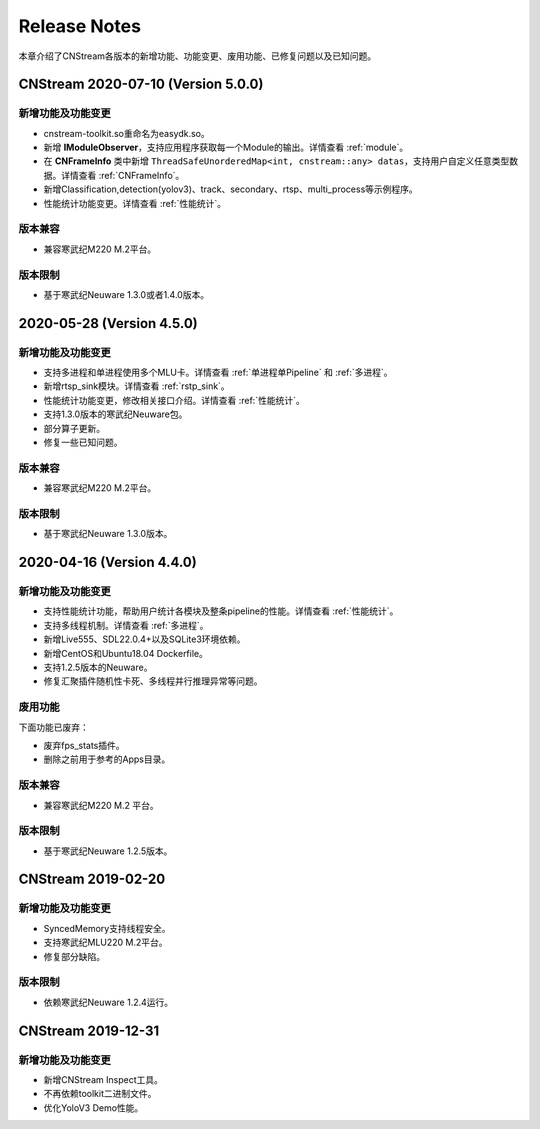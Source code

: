 Release Notes
=======================

本章介绍了CNStream各版本的新增功能、功能变更、废用功能、已修复问题以及已知问题。

CNStream 2020-07-10 (Version 5.0.0)
----------------------------------------

新增功能及功能变更
>>>>>>>>>>>>>>>>>>>>>>

- cnstream-toolkit.so重命名为easydk.so。
- 新增 **IModuleObserver**，支持应用程序获取每一个Module的输出。详情查看 :ref:`module`。
- 在 **CNFrameInfo** 类中新增 ``ThreadSafeUnorderedMap<int, cnstream::any> datas``，支持用户自定义任意类型数据。详情查看 :ref:`CNFrameInfo`。
- 新增Classification,detection(yolov3)、track、secondary、rtsp、multi_process等示例程序。
- 性能统计功能变更。详情查看 :ref:`性能统计`。
   
版本兼容
>>>>>>>>>>>>

- 兼容寒武纪M220 M.2平台。
   
版本限制
>>>>>>>>>>>>

- 基于寒武纪Neuware 1.3.0或者1.4.0版本。

2020-05-28 (Version 4.5.0)
---------------------------

新增功能及功能变更
>>>>>>>>>>>>>>>>>>>>>>

- 支持多进程和单进程使用多个MLU卡。详情查看 :ref:`单进程单Pipeline` 和 :ref:`多进程`。
- 新增rtsp_sink模块。详情查看 :ref:`rstp_sink`。
- 性能统计功能变更，修改相关接口介绍。详情查看 :ref:`性能统计`。
- 支持1.3.0版本的寒武纪Neuware包。
- 部分算子更新。
- 修复一些已知问题。

版本兼容
>>>>>>>>>>>>

- 兼容寒武纪M220 M.2平台。

版本限制
>>>>>>>>>>>>

- 基于寒武纪Neuware 1.3.0版本。

2020-04-16 (Version 4.4.0)
---------------------------

新增功能及功能变更
>>>>>>>>>>>>>>>>>>>>>>

- 支持性能统计功能，帮助用户统计各模块及整条pipeline的性能。详情查看 :ref:`性能统计`。
- 支持多线程机制。详情查看 :ref:`多进程`。
- 新增Live555、SDL22.0.4+以及SQLite3环境依赖。
- 新增CentOS和Ubuntu18.04 Dockerfile。
- 支持1.2.5版本的Neuware。
- 修复汇聚插件随机性卡死、多线程并行推理异常等问题。


废用功能 
>>>>>>>>>>>>

下面功能已废弃：

- 废弃fps_stats插件。
- 删除之前用于参考的Apps目录。

版本兼容
>>>>>>>>>>>>
- 兼容寒武纪M220 M.2 平台。

版本限制
>>>>>>>>>>>>

- 基于寒武纪Neuware 1.2.5版本。

CNStream 2019-02-20
--------------------

新增功能及功能变更
>>>>>>>>>>>>>>>>>>>>>>

- SyncedMemory支持线程安全。 
- 支持寒武纪MLU220 M.2平台。
- 修复部分缺陷。

版本限制
>>>>>>>>>>>>

- 依赖寒武纪Neuware 1.2.4运行。

CNStream 2019-12-31
--------------------

新增功能及功能变更
>>>>>>>>>>>>>>>>>>>>>>

- 新增CNStream Inspect工具。
- 不再依赖toolkit二进制文件。
- 优化YoloV3 Demo性能。

.. 以下为注释内容，勿删除！
   CNStream XXX-XX-XX
   --------------------
   
   新增功能及功能变更
   >>>>>>>>>>>>>>>>>>>>>>
   
   **功能标题**
   
   功能描述。如果是功能变更，请给出之前功能描述、变更后功能描述、为什么做功能变更、变更客户获益是什么等。
   如果是新增功能，请给出新功能描述、为什么支持该功能、新功能客户获益是什么。
   
   （如果没有请删除该章节。）
   
   废用功能 
   >>>>>>>>>>>>
   
   下面功能已废弃：
   
   - 废弃功能描述、为什么废用、废用后用户可以使用什么功能代替它。
   - 废弃功能描述、为什么废用、废用后用户可以使用什么功能代替它。
   
   （如果没有请删除该章节。）
   
   版本兼容
   >>>>>>>>>>>>
   
   该版本兼容说明。
   
   （如果没有请删除该章节。）
   
   版本限制
   >>>>>>>>>>>>
   
   该版本限制说明。
   
   （如果没有请删除该章节。）
